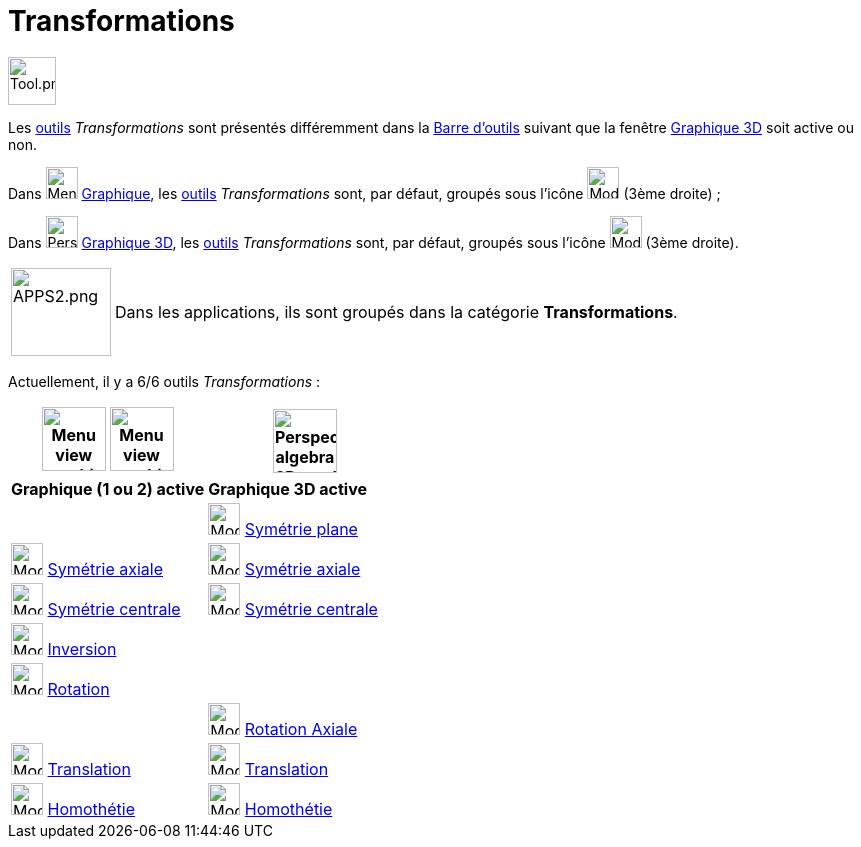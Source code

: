 = Transformations
:page-en: tools/Transformation_Tools
ifdef::env-github[:imagesdir: /fr/modules/ROOT/assets/images]

image:Tool.png[Tool.png,width=48,height=48]

Les xref:/Outils.adoc[outils] _Transformations_ sont présentés différemment dans la
xref:/Barre_d_outils.adoc[Barre d'outils] suivant que la fenêtre xref:/Graphique_3D.adoc[Graphique 3D] soit active ou
non.


Dans image:32px-Menu_view_graphics.svg.png[Menu view graphics.svg,width=32,height=32] xref:/Graphique.adoc[Graphique], les xref:/Outils.adoc[outils] _Transformations_ sont, par défaut, groupés sous
l’icône image:32px-Mode_mirroratline.svg.png[Mode mirroratline.svg,width=32,height=32] (3ème droite) ;

Dans image:32px-Perspectives_algebra_3Dgraphics.svg.png[Perspectives algebra 3Dgraphics.svg,width=32,height=32] xref:/Graphique_3D.adoc[Graphique 3D], les xref:/Outils.adoc[outils] _Transformations_ sont, par défaut, groupés sous l’icône image:Mode_mirroratplane.png[Mode mirroratplane.png,width=32,height=32] (3ème droite).
  
[width=100%, cols="12%,88%",]
|===
|image:APPS2.png[APPS2.png,width=100,height=88]   |Dans les applications, ils sont groupés dans la catégorie **Transformations**.
|===


Actuellement, il y a 6/6 outils _Transformations_ :


[width="100%",cols="50%,50%",options="header",]
|===
|image:64px-Menu_view_graphics.svg.png[Menu view graphics.svg,width=64,height=64] image:Menu_view_graphics2.png[Menu view graphics2.pngg,width=64,height=64] |
image:64px-Perspectives_algebra_3Dgraphics.svg.png[Perspectives algebra 3Dgraphics.svg,width=64,height=64]
|*Graphique (1 ou 2) active*|*Graphique 3D active*
|
|image:Mode_mirroratplane.png[Mode mirroratplane.png,width=32,height=32] xref:/tools/Symétrie_plane.adoc[Symétrie plane]

|image:32px-Mode_mirroratline.svg.png[Mode mirroratline.svg,width=32,height=32] xref:/tools/Symétrie_axiale.adoc[Symétrie axiale]
|image:32px-Mode_mirroratline.svg.png[Mode mirroratline.svg,width=32,height=32] xref:/tools/Symétrie_axiale.adoc[Symétrie axiale]

|image:32px-Mode_mirroratpoint.svg.png[Mode mirroratpoint.svg,width=32,height=32] xref:/tools/Symétrie_centrale.adoc[Symétrie centrale]
|image:32px-Mode_mirroratpoint.svg.png[Mode mirroratpoint.svg,width=32,height=32] xref:/tools/Symétrie_centrale.adoc[Symétrie centrale]

|image:32px-Mode_mirroratcircle.svg.png[Mode mirroratcircle.svg,width=32,height=32] xref:/tools/Inversion.adoc[Inversion]
|

|image:32px-Mode_rotatebyangle.svg.png[Mode rotatebyangle.svg,width=32,height=32] xref:/tools/Rotation.adoc[Rotation]
|

|
|image:32px-Mode_rotatearoundline.svg.png[Mode rotatearoundline.svg,width=32,height=32] xref:/tools/Rotation_axiale.adoc[Rotation Axiale]

|image:32px-Mode_translatebyvector.svg.png[Mode translatebyvector.svg,width=32,height=32] xref:/tools/Translation.adoc[Translation]
|image:32px-Mode_translatebyvector.svg.png[Mode translatebyvector.svg,width=32,height=32] xref:/tools/Translation.adoc[Translation]

|image:32px-Mode_dilatefrompoint.svg.png[Mode dilatefrompoint.svg,width=32,height=32] xref:/tools/Homothétie.adoc[Homothétie]
|image:32px-Mode_dilatefrompoint.svg.png[Mode dilatefrompoint.svg,width=32,height=32] xref:/tools/Homothétie.adoc[Homothétie]

|===






